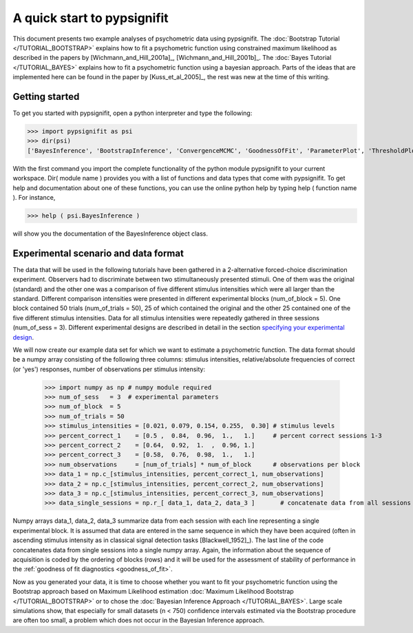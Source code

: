 ============================
A quick start to pypsignifit
============================

This document presents two example analyses of psychometric data using pypsignifit.
The :doc:`Bootstrap Tutorial </TUTORIAL_BOOTSTRAP>` explains how to fit a psychometric function using constrained maximum
likelihood as described in the papers by [Wichmann_and_Hill_2001a]_, [Wichmann_and_Hill_2001b]_. 
The :doc:`Bayes Tutorial </TUTORIAL_BAYES>` explains how to fit a psychometric function using a bayesian approach. Parts of 
the ideas that are implemented here can be found in the paper by [Kuss_et_al_2005]_, the rest was new at the time of this writing.


Getting started
===============
To get you started with pypsignifit, open a python interpreter and type the following:

>>> import pypsignifit as psi
>>> dir(psi)
['BayesInference', 'BootstrapInference', 'ConvergenceMCMC', 'GoodnessOfFit', 'ParameterPlot', 'ThresholdPlot', '__builtins__', '__doc__', '__docformat__', '__file__', '__name__', '__package__', '__path__', '__test__', '__version__', 'interface', 'plotInfluential', 'plotMultiplePMFs', 'plotSensitivity', 'psignidata', 'psignierrors', 'psigniplot', 'pygibbsit', 'set_seed', 'show', 'subprocess', 'sys', 'version']

With the first command you import the complete functionality of the python module pypsignifit to your current workspace. Dir( module name ) provides you with a list of functions and data types that come with pypsignifit.
To get help and documentation about one of these functions, you can use the online python help by typing
help ( function name ). For instance,

>>> help ( psi.BayesInference )

will show you the documentation of the BayesInference object class.


Experimental scenario and data format
=====================================
The data that will be used in the following tutorials have been gathered in a 2-alternative forced-choice discrimination experiment. Observers had to discriminate between two stimultaneously presented stimuli. One of them  was the original (standard) and the other one was a comparison of five different stimulus intensities which were all larger than the standard. Different comparison intensities were presented in different experimental blocks (num_of_block = 5). One block contained 50 trials (num_of_trials = 50), 25 of which contained the original and the other 25 contained one of the five different stimulus intensities. Data for all stimulus intensities were repeatedly gathered in three sessions (num_of_sess = 3). Different experimental designs are described in detail in the section `specifying your experimental design <http://psignifit.sourceforge.net/MODELSPECIFICATION.html#specifiing-the-experimental-design>`_.

We will now create our example data set for which we want to estimate a psychometric function. The data format should be a numpy array consisting of the following three columns: stimulus intensities, relative/absolute frequencies of correct (or 'yes') responses, number of observations per stimulus intensity:

    >>> import numpy as np # numpy module required
    >>> num_of_sess   = 3  # experimental parameters
    >>> num_of_block  = 5
    >>> num_of_trials = 50
    >>> stimulus_intensities = [0.021, 0.079, 0.154, 0.255,  0.30] # stimulus levels
    >>> percent_correct_1    = [0.5 ,  0.84,  0.96,  1.,   1.]     # percent correct sessions 1-3
    >>> percent_correct_2    = [0.64,  0.92,  1.  ,  0.96, 1.]
    >>> percent_correct_3    = [0.58,  0.76,  0.98,  1.,   1.]
    >>> num_observations     = [num_of_trials] * num_of_block      # observations per block
    >>> data_1 = np.c_[stimulus_intensities, percent_correct_1, num_observations]
    >>> data_2 = np.c_[stimulus_intensities, percent_correct_2, num_observations]
    >>> data_3 = np.c_[stimulus_intensities, percent_correct_3, num_observations]
    >>> data_single_sessions = np.r_[ data_1, data_2, data_3 ]       # concatenate data from all sessions

Numpy arrays data_1, data_2, data_3 summarize data from each session with each line representing a single experimental block. It is assumed that data are entered in the same sequence in which they have been acquired (often in ascending stimulus intensity as in classical signal detection tasks [Blackwell_1952]_). The last line of the code concatenates data from single sessions into a single numpy array. Again, the information about the sequence of acquisition is coded by the ordering of blocks (rows) and it will be used for the assessment of stability of performance in the :ref:`goodness of fit diagnostics <goodness_of_fit>`.


Now as you generated your data, it is time to choose whether you want to fit your psychometric function using the Bootstrap approach based on Maximum Likelihood estimation
:doc:`Maximum Likelihood Bootstrap </TUTORIAL_BOOTSTRAP>` or to chose the  :doc:`Bayesian Inference Approach </TUTORIAL_BAYES>`. 
Large scale simulations show, that especially for small datasets (n < 750) confidence intervals estimated via the Bootstrap procedure are often too small, a problem which does not occur in the Bayesian Inference approach. 
